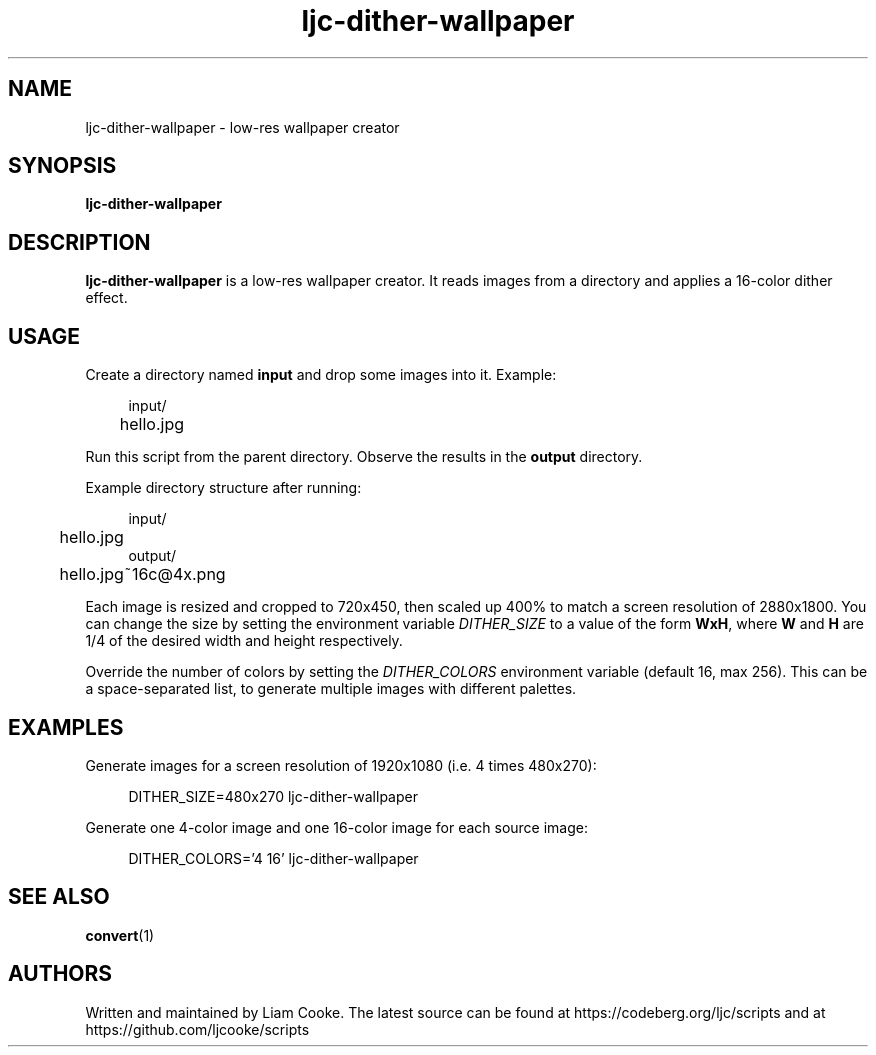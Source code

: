 .\" Generated by scdoc 1.11.2
.\" Complete documentation for this program is not available as a GNU info page
.ie \n(.g .ds Aq \(aq
.el       .ds Aq '
.nh
.ad l
.\" Begin generated content:
.TH "ljc-dither-wallpaper" "1" "2022-04-10"
.P
.SH NAME
.P
ljc-dither-wallpaper - low-res wallpaper creator
.P
.SH SYNOPSIS
.P
\fBljc-dither-wallpaper\fR
.P
.SH DESCRIPTION
.P
\fBljc-dither-wallpaper\fR is a low-res wallpaper creator.\&
It reads images from a directory
and applies a 16-color dither effect.\&
.P
.SH USAGE
.P
Create a directory named \fBinput\fR and drop some images into it.\&
Example:
.P
.nf
.RS 4
input/
	hello\&.jpg
.fi
.RE
.P
Run this script from the parent directory.\&
Observe the results in the \fBoutput\fR directory.\&
.P
Example directory structure after running:
.P
.nf
.RS 4
input/
	hello\&.jpg
output/
	hello\&.jpg~16c@4x\&.png
.fi
.RE
.P
Each image is resized and cropped to 720x450,
then scaled up 400% to match a screen resolution of 2880x1800.\&
You can change the size
by setting the environment variable \fIDITHER_SIZE\fR
to a value of the form \fBWxH\fR, where \fBW\fR and \fBH\fR
are 1/4 of the desired width and height respectively.\&
.P
Override the number of colors
by setting the \fIDITHER_COLORS\fR environment variable
(default 16, max 256).\&
This can be a space-separated list,
to generate multiple images with different palettes.\&
.P
.SH EXAMPLES
.P
Generate images for a screen resolution of 1920x1080
(i.\&e.\& 4 times 480x270):
.P
.nf
.RS 4
DITHER_SIZE=480x270 ljc-dither-wallpaper
.fi
.RE
.P
Generate one 4-color image and one 16-color image
for each source image:
.P
.nf
.RS 4
DITHER_COLORS=\&'4 16\&' ljc-dither-wallpaper
.fi
.RE
.P
.SH SEE ALSO
.P
\fBconvert\fR(1)
.P
.SH AUTHORS
.P
Written and maintained by Liam Cooke.\&
The latest source can be found
at https://codeberg.\&org/ljc/scripts
and at https://github.\&com/ljcooke/scripts

